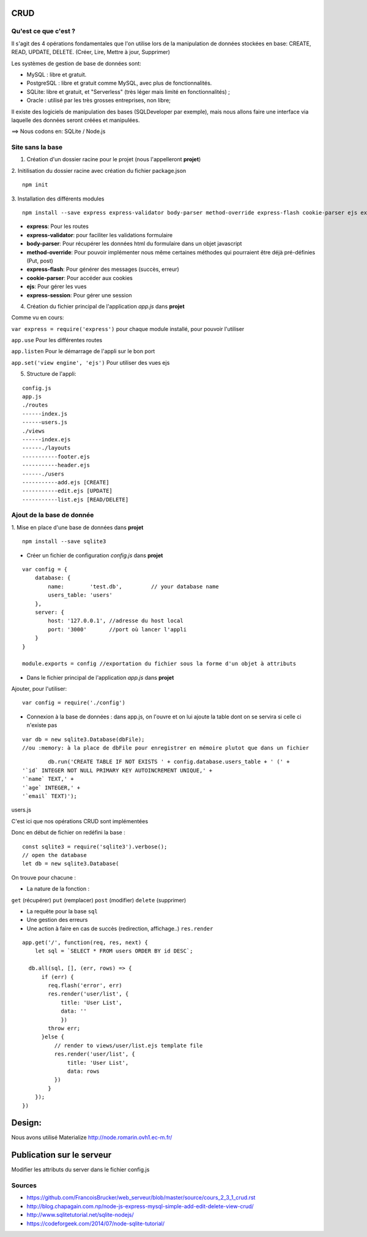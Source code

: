 CRUD
=====================
Qu'est ce que c'est ?
^^^^^^^^^^^^^^^^^^^^^

Il s'agit des 4 opérations fondamentales que l'on utilise lors de la manipulation de données stockées en base:
CREATE, READ, UPDATE, DELETE. (Créer, Lire, Mettre à jour, Supprimer)

Les systèmes de gestion de base de données sont:

* MySQL : libre et gratuit.

* PostgreSQL : libre et gratuit comme MySQL, avec plus de fonctionnalités.

* SQLite: libre et gratuit, et "Serverless" (très léger mais limité en fonctionnalités) ;

* Oracle : utilisé par les très grosses entreprises, non libre;

Il existe des logiciels de manipulation des bases (SQLDeveloper par exemple), mais nous allons faire une interface via laquelle des données seront créées et manipulées.

==>  Nous codons en: SQLite / Node.js

Site sans la base
^^^^^^^^^^^^^^^^^
1. Création d'un dossier racine pour le projet (nous l'appelleront **projet**)

2. Initilisation du dossier racine avec création du fichier package.json
::

        npm init
3. Installation des différents modules
::

        npm install --save express express-validator body-parser method-override express-flash cookie-parser ejs express-session

- **express**: Pour les routes
- **express-validator**: pour faciliter les validations formulaire
- **body-parser**: Pour récupérer les données html du formulaire dans un objet javascript
- **method-override**: Pour pouvoir implémenter nous même certaines méthodes qui pourraient être déjà pré-définies (Put, post)
- **express-flash**: Pour générer des messages (succès, erreur)
- **cookie-parser**: Pour accéder aux cookies
- **ejs**: Pour gérer les vues
- **express-session**: Pour gérer une session

4. Création du fichier principal de l'application *app.js* dans **projet**




Comme vu en cours:

``var express = require('express')`` pour chaque module installé, pour pouvoir l'utiliser

``app.use`` Pour les différentes routes

``app.listen`` Pour le démarrage de l'appli sur le bon port

``app.set('view engine', 'ejs')`` Pour utiliser des vues ejs

5. Structure de l'appli:

::

        config.js
        app.js
        ./routes
        ------index.js
        ------users.js
        ./views
        ------index.ejs
        ------./layouts
        -----------footer.ejs
        -----------header.ejs
        ------./users
        -----------add.ejs [CREATE]
        -----------edit.ejs [UPDATE]
        -----------list.ejs [READ/DELETE]


Ajout de la base de donnée
^^^^^^^^^^^^^^^^^^^^^^^^^^^^

1. Mise en place d'une base de données dans **projet**
::

        npm install --save sqlite3



- Créer un fichier de configuration *config.js* dans **projet**

::

        var config = {
            database: {
                name:        'test.db',         // your database name
                users_table: 'users'
            },
            server: {
                host: '127.0.0.1', //adresse du host local
                port: '3000'       //port où lancer l'appli
            }
        }

        module.exports = config //exportation du fichier sous la forme d'un objet à attributs

- Dans le fichier principal de l'application *app.js* dans **projet**
Ajouter, pour l'utiliser:


::

        var config = require('./config')

- Connexion à la base de données : dans app.js, on l'ouvre et on lui ajoute la table dont on se servira si celle ci n'existe pas
::

        var db = new sqlite3.Database(dbFile);
        //ou :memory: à la place de dbFile pour enregistrer en mémoire plutot que dans un fichier
::

                db.run('CREATE TABLE IF NOT EXISTS ' + config.database.users_table + ' (' +
        '`id` INTEGER NOT NULL PRIMARY KEY AUTOINCREMENT UNIQUE,' +
        '`name` TEXT,' +
        '`age` INTEGER,' +
        '`email` TEXT)');



users.js


C'est ici que nos opérations CRUD sont implémentées

Donc en début de fichier on redéfini la base :
::

        const sqlite3 = require('sqlite3').verbose();
        // open the database
        let db = new sqlite3.Database(

On trouve pour chacune :

* La nature de la fonction :
``get`` (récupérer)
``put`` (remplacer)
``post`` (modifier)
``delete`` (supprimer)

* La requête pour la base ``sql``
* Une gestion des erreurs
* Une action à faire en cas de succès (redirection, affichage..) ``res.render``


::

        app.get('/', function(req, res, next) {
            let sql = `SELECT * FROM users ORDER BY id DESC`;

          db.all(sql, [], (err, rows) => {
              if (err) {
                req.flash('error', err)
                res.render('user/list', {
                    title: 'User List',
                    data: ''
                    })
                throw err;
              }else {
                  // render to views/user/list.ejs template file
                  res.render('user/list', {
                      title: 'User List',
                      data: rows
                  })
                }
            });
        })


Design:
=========

Nous avons utilisé Materialize
http://node.romarin.ovh1.ec-m.fr/


Publication sur le serveur
==========================

Modifier les attributs du server dans le fichier config.js

Sources
^^^^^^^
* https://github.com/FrancoisBrucker/web_serveur/blob/master/source/cours_2_3_1_crud.rst
* http://blog.chapagain.com.np/node-js-express-mysql-simple-add-edit-delete-view-crud/
* http://www.sqlitetutorial.net/sqlite-nodejs/
* https://codeforgeek.com/2014/07/node-sqlite-tutorial/
